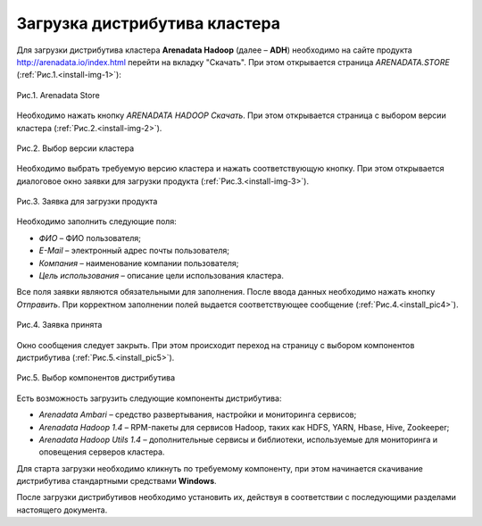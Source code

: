 Загрузка дистрибутива кластера
==============================


Для загрузки дистрибутива кластера **Arenadata Hadoop** (далее – **ADH**) необходимо на сайте продукта http://arenadata.io/index.html перейти на вкладку "Скачать". При этом открывается страница *ARENADATA.STORE* (:ref:`Рис.1.<install-img-1>`):

.. _install-img-1:

.. figure:: /imgs/install_pic1.*
   :align: center
   
   Рис.1. Arenadata Store


Необходимо нажать кнопку *ARENADATA HADOOP Скачать*. При этом открывается страница с выбором версии кластера (:ref:`Рис.2.<install-img-2>`).

.. _install-img-2:

.. figure:: /imgs/install_pic2.*
   :align: center
   
   Рис.2. Выбор версии кластера


Необходимо выбрать требуемую версию кластера и нажать соответствующую кнопку. При этом открывается диалоговое окно заявки для загрузки продукта (:ref:`Рис.3.<install-img-3>`).

.. _install-img-3:

.. figure:: /imgs/install_pic3.*
   :scale: 50 %
   :align: center

   Рис.3. Заявка для загрузки продукта
    
    
Необходимо заполнить следующие поля:

+ *ФИО* – ФИО пользователя;
+ *E-Mail* – электронный адрес почты пользователя;
+ *Компания* – наименование компании пользователя;
+ *Цель использования* – описание цели использования кластера.


Все поля заявки являются обязательными для заполнения. После ввода данных необходимо нажать кнопку *Отправить*. При корректном заполнении полей выдается соответствующее сообщение (:ref:`Рис.4.<install_pic4>`).

.. _install_pic4:

.. figure:: /imgs/install_pic4.*
   :align: center
   
   Рис.4. Заявка принята
    

Окно сообщения следует закрыть. При этом происходит переход на страницу с выбором компонентов дистрибутива (:ref:`Рис.5.<install_pic5>`).

.. _install_pic5:

.. figure:: /imgs/install_pic5.*
   :align: center
   
   Рис.5. Выбор компонентов дистрибутива


Есть возможность загрузить следующие компоненты дистрибутива:

+ *Arenadata Ambari* – средство развертывания, настройки и мониторинга сервисов;
+ *Arenadata Hadoop 1.4* – RPM-пакеты для сервисов Hadoop, таких как HDFS, YARN, Hbase, Hive, Zookeeper;
+ *Arenadata Hadoop Utils 1.4* – дополнительные сервисы и библиотеки, используемые для мониторинга и оповещения серверов кластера.


Для старта загрузки необходимо кликнуть по требуемому компоненту, при этом начинается скачивание дистрибутива стандартными средствами **Windows**.

После загрузки дистрибутивов необходимо установить их, действуя в соответствии с последующими разделами настоящего документа.




